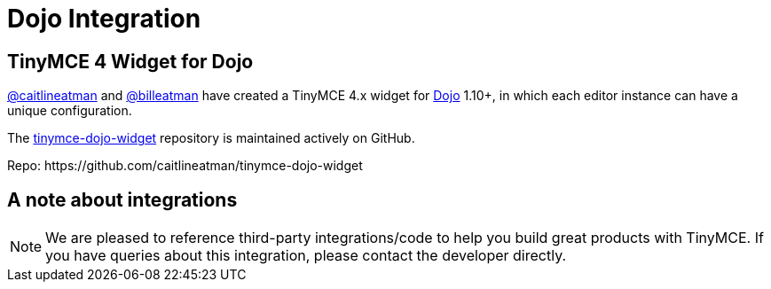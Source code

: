 :rootDir: ../
:partialsDir: {rootDir}partials/
= Dojo Integration
:description: This integration adds any parameter to an instance of TinyMCE 4 in Dojo.
:keywords: integration integrate angular angularjs
:title_nav: Dojo

[[tinymce-4-widget-for-dojo]]
== TinyMCE 4 Widget for Dojo
anchor:tinymce4widgetfordojo[historical anchor]

https://github.com/caitlineatman[@caitlineatman] and https://github.com/billeatman[@billeatman] have created a TinyMCE 4.x widget for https://dojotoolkit.org/[Dojo] 1.10+, in which each editor instance can have a unique configuration.

The  https://github.com/caitlineatman/tinymce-dojo-widget[tinymce-dojo-widget] repository is maintained actively on GitHub.

Repo: \https://github.com/caitlineatman/tinymce-dojo-widget

[[a-note-about-integrations]]
== A note about integrations
anchor:anoteaboutintegrations[historical anchor]

NOTE:  We are pleased to reference third-party integrations/code to help you build great products with TinyMCE. If you have queries about this integration, please contact the developer directly.
